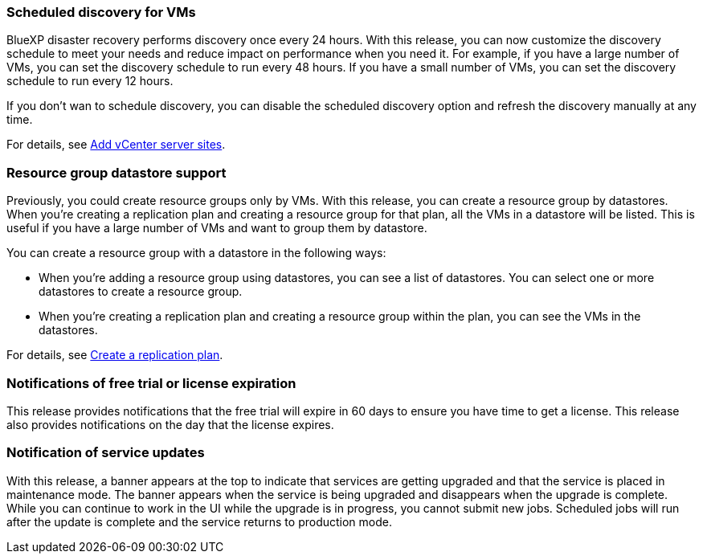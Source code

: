 === Scheduled discovery for VMs

BlueXP disaster recovery performs discovery once every 24 hours. With this release, you can now customize the discovery schedule to meet your needs and reduce impact on performance when you need it. For example, if you have a large number of VMs, you can set the discovery schedule to run every 48 hours. If you have a small number of VMs, you can set the discovery schedule to run every 12 hours.

If you don't wan to schedule discovery, you can disable the scheduled discovery option and refresh the discovery manually at any time. 

For details, see link:../use/sites-add.html[Add vCenter server sites].
//For details, refer to https://docs.netapp.com/us-en/bluexp-disaster-recovery/use/sites-add.html[Add vCenter server sites].




=== Resource group datastore support 

Previously, you could create resource groups only by VMs. With this release, you can create a resource group by datastores. When you're creating a replication plan and creating a resource group for that plan, all the VMs in a datastore will be listed. This is useful if you have a large number of VMs and want to group them by datastore. 

You can create a resource group with a datastore in the following ways:

* When you're adding a resource group using datastores, you can see a list of datastores. You can select one or more datastores to create a resource group.
* When you're creating a replication plan and creating a resource group within the plan, you can see the VMs in the datastores. 


For details, see link:../use/drplan-create.html[Create a replication plan].
//For details, refer to https://docs.netapp.com/us-en/bluexp-disaster-recovery/use/drplan-create.html[Create a replication plan].

=== Notifications of free trial or license expiration

This release provides notifications that the free trial will expire in 60 days to ensure you have time to get a license. This release also provides notifications on the day that the license expires.

=== Notification of service updates

With this release, a banner appears at the top to indicate that services are getting upgraded and that the service is placed in maintenance mode. The banner appears when the service is being upgraded and disappears when the upgrade is complete. While you can continue to work in the UI while the upgrade is in progress, you cannot submit new jobs. Scheduled jobs will run after the update is complete and the service returns to production mode. 






 